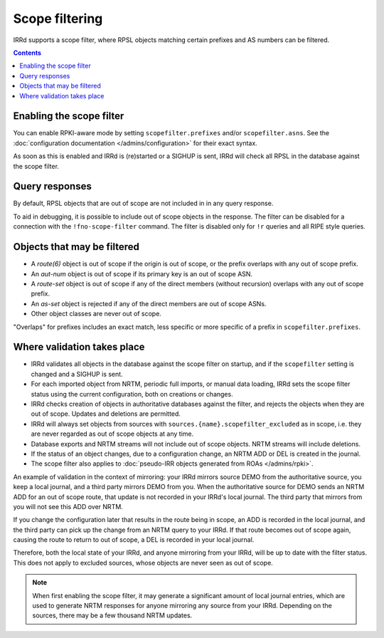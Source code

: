 ===============
Scope filtering
===============

IRRd supports a scope filter, where RPSL objects matching certain prefixes
and AS numbers can be filtered.

.. contents:: :backlinks: none

Enabling the scope filter
-------------------------
You can enable RPKI-aware mode by setting ``scopefilter.prefixes``
and/or ``scopefilter.asns``. See the
:doc:`configuration documentation </admins/configuration>` for their
exact syntax.

As soon as this is enabled and IRRd is (re)started or a SIGHUP is sent,
IRRd will check all RPSL in the database against the scope filter.

Query responses
---------------
By default, RPSL objects that are out of scope are not included in
in any query response.

To aid in debugging, it is possible to include out of scope objects in the
response. The filter can be disabled for a connection with the
``!fno-scope-filter`` command. The filter is
disabled only for ``!r`` queries and all RIPE style queries.

Objects that may be filtered
----------------------------
* A `route(6)` object is out of scope if the origin is out of scope,
  or the prefix overlaps with any out of scope prefix.
* An `aut-num` object is out of scope if its primary key is an out of
  scope ASN.
* A `route-set` object is out of scope if any of the direct members
  (without recursion) overlaps with any out of scope prefix.
* An `as-set` object is rejected if any of the direct members are out
  of scope ASNs.
* Other object classes are never out of scope.

"Overlaps" for prefixes includes an exact match, less specific or more
specific of a prefix in ``scopefilter.prefixes``.

Where validation takes place
----------------------------
* IRRd validates all objects in the database against the scope filter on
  startup, and if the ``scopefilter`` setting is changed and a SIGHUP is sent.
* For each imported object from NRTM, periodic full imports, or manual data
  loading, IRRd sets the scope filter status using the current configuration,
  both on creations or changes.
* IRRd checks creation of objects in authoritative databases
  against the filter, and rejects the objects when they are out of scope.
  Updates and deletions are permitted.
* IRRd will always set objects from sources with
  ``sources.{name}.scopefilter_excluded`` as in scope,
  i.e. they are never regarded as out of scope objects at any time.
* Database exports and NRTM streams will not include out of scope
  objects. NRTM streams will include deletions.
* If the status of an object changes, due to a configuration change,
  an NRTM ADD or DEL is created in the journal.
* The scope filter also applies to
  :doc:`pseudo-IRR objects generated from ROAs </admins/rpki>`.

An example of validation in the context of mirroring: your IRRd
mirrors source DEMO from the authoritative source, you keep a local journal,
and a third party mirrors DEMO from you. When the authoritative source for
DEMO sends an NRTM ADD for an out of scope route, that update is not
recorded in your IRRd's local journal. The third party that mirrors from
you will not see this ADD over NRTM.

If you change the configuration later that results in the route being
in scope, an ADD is recorded in the local journal, and the third party
can pick up the change from an NRTM query to your IRRd. If that route becomes
out of scope again, causing the route to return to out of scope, a DEL is
recorded in your local journal.

Therefore, both the local state of your IRRd, and anyone mirroring from
your IRRd, will be up to date with the filter status.
This does not apply to excluded sources, whose objects are never seen
as out of scope.

.. note::
    When first enabling the scope filter, it may generate a significant amount
    of local journal entries, which are used to generate NRTM responses
    for anyone mirroring any source from your IRRd. Depending on the
    sources, there may be a few thousand NRTM updates.
